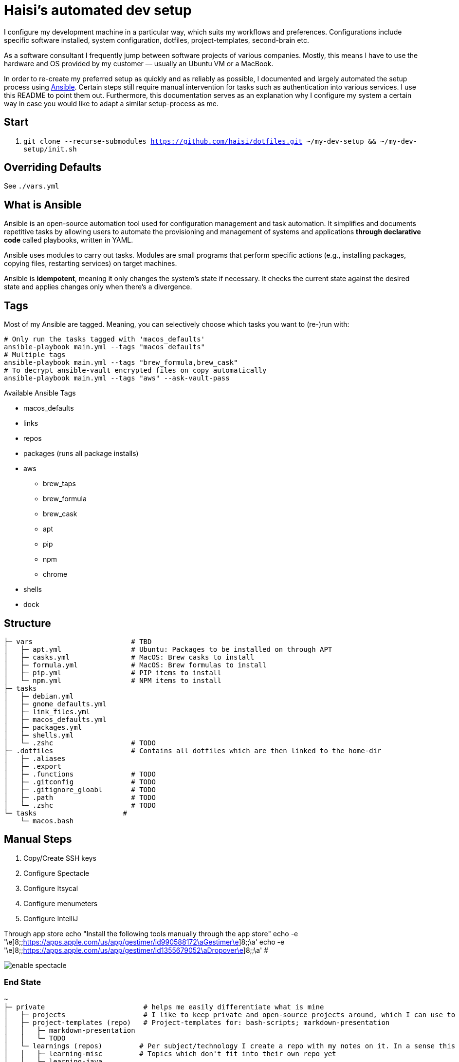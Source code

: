 = Haisi's automated dev setup

I configure my development machine in a particular way, which suits my workflows and preferences.
Configurations include specific software installed, system configuration, dotfiles, project-templates, second-brain etc.

As a software consultant I frequently jump between software projects of various companies.
Mostly, this means I have to use the hardware and OS provided by my customer — usually an Ubuntu VM or a MacBook.

In order to re-create my preferred setup as quickly and as reliably as possible,
I documented and largely automated the setup process using https://github.com/ansible/ansible[Ansible].
Certain steps still require manual intervention for tasks such as authentication into various services.
I use this README to point them out.
Furthermore, this documentation serves as an explanation why I configure my system a certain way
in case you would like to adapt a similar setup-process as me.

== Start

1. `git clone --recurse-submodules https://github.com/haisi/dotfiles.git ~/my-dev-setup && ~/my-dev-setup/init.sh`

:toc:

== Overriding Defaults

See `./vars.yml`

== What is Ansible

Ansible is an open-source automation tool used for configuration management and task automation.
It simplifies and documents repetitive tasks by allowing users to automate the provisioning and management of systems and applications **through declarative code** called playbooks, written in YAML.

Ansible uses modules to carry out tasks. Modules are small programs that perform specific actions (e.g., installing packages, copying files, restarting services) on target machines.

Ansible is **idempotent**, meaning it only changes the system's state if necessary. It checks the current state against the desired state and applies changes only when there's a divergence.

== Tags

Most of my Ansible are tagged.
Meaning, you can selectively choose which tasks you want to (re-)run with:

[source,bash]
----
# Only run the tasks tagged with 'macos_defaults'
ansible-playbook main.yml --tags "macos_defaults"
# Multiple tags
ansible-playbook main.yml --tags "brew_formula,brew_cask"
# To decrypt ansible-vault encrypted files on copy automatically
ansible-playbook main.yml --tags "aws" --ask-vault-pass
----

.Available Ansible Tags
* macos_defaults
* links
* repos
* packages (runs all package installs)
* aws
** brew_taps
** brew_formula
** brew_cask
** apt
** pip
** npm
** chrome
* shells
* dock

== Structure

[source]
----
├─ vars                        # TBD
│   ├─ apt.yml                 # Ubuntu: Packages to be installed on through APT
│   ├─ casks.yml               # MacOS: Brew casks to install
│   ├─ formula.yml             # MacOS: Brew formulas to install
│   ├─ pip.yml                 # PIP items to install
│   └─ npm.yml                 # NPM items to install
├─ tasks
│   ├─ debian.yml
│   ├─ gnome_defaults.yml
│   ├─ link_files.yml
│   ├─ macos_defaults.yml
│   ├─ packages.yml
│   ├─ shells.yml
│   └─ .zshc                   # TODO
├─ .dotfiles                   # Contains all dotfiles which are then linked to the home-dir
│   ├─ .aliases
│   ├─ .export
│   ├─ .functions              # TODO
│   ├─ .gitconfig              # TODO
│   ├─ .gitignore_gloabl       # TODO
│   ├─ .path                   # TODO
│   └─ .zshc                   # TODO
└─ tasks                     #
    └─ macos.bash
----

== Manual Steps

. Copy/Create SSH keys
. Configure Spectacle
. Configure Itsycal
. Configure menumeters
. Configure IntelliJ

Through app store
echo "Install the following tools manually through the app store"
echo -e '\e]8;;https://apps.apple.com/us/app/gestimer/id990588172\aGestimer\e]8;;\a'
echo -e '\e]8;;https://apps.apple.com/us/app/gestimer/id1355679052\aDropover\e]8;;\a' #

image::docs/enable_spectacle.png[]

=== End State

[source]
----
~
├─ private                        # helps me easily differentiate what is mine
│   ├─ projects                   # I like to keep private and open-source projects around, which I can use to look-up things
│   ├─ project-templates (repo)   # Project-templates for: bash-scripts; markdown-presentation
│   │   ├─ markdown-presentation
│   │   └─ TODO
│   └─ learnings (repos)         # Per subject/technology I create a repo with my notes on it. In a sense this is my professional, second-brain, which I try to keep up to date whenever I learn something new during my private or professional life
│   │   ├─ learning-misc         # Topics which don't fit into their own repo yet
│   │   ├─ learning-java
│   │   ├─ learning-spring
│   │   ├─ learning-ansible
│   │   └─ learning-k8s
└─ .dotfiles                     # Common approach to configure unix based system
    └─ macos.bash
----

=== Open Tasks

* [ ] Create notes for all manual steps
* [ ] Add prompt (Ansible) to configure variables such as name, email address, which tools should be used
* [ ] Document tags

== Contribution
Generally, this project — as the name implies — serves to automate and document MY setup.
However, I am more than open to improvement suggestions such as:
- Cool tools to install
- Handy bash aliases
- More steps to automate

Simply https://github.com/haisi/dotfiles/issues/new[create a new issue] or https://github.com/haisi/dotfiles/compare[open a PR] 😊

== Acknowledgement & Inspiration

The concept of putting ones dotfiles under version control or automating ones dev-setup in nothing new.
On GitHub alone there are almost 200K similar repos --- with https://github.com/mathiasbynens/dotfiles[certain popular repos] reaching over 28K stars!
Hence, I like to give credit to some repos I used for inspiration:

* https://github.com/geerlingguy/mac-dev-playbook
* https://github.com/elnappo/dotfiles
* https://github.com/mathiasbynens/dotfiles
* https://github.com/alrra/dotfiles
* https://github.com/cowboy/dotfiles

== Author

This project was created https://selman.li/[Hasan Kara].

== License

Public domain.